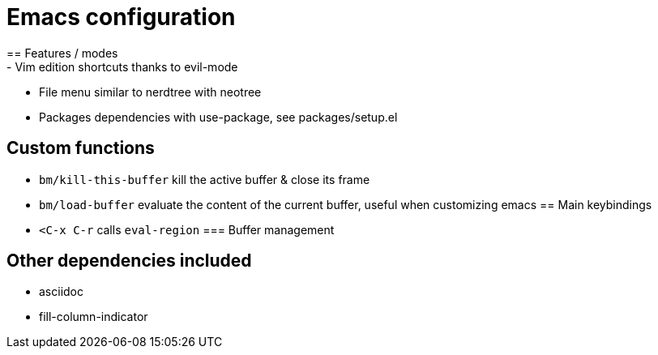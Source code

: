 = Emacs configuration
==  Features / modes
- Vim edition shortcuts thanks to evil-mode
- File menu similar to nerdtree with neotree
- Packages dependencies with use-package, see packages/setup.el

== Custom functions
- `bm/kill-this-buffer` kill the active buffer & close its frame
- `bm/load-buffer` evaluate the content of the current buffer, useful when customizing emacs
== Main keybindings
- `<C-x C-r` calls `eval-region`
=== Buffer management

== Other dependencies included
- asciidoc
- fill-column-indicator
